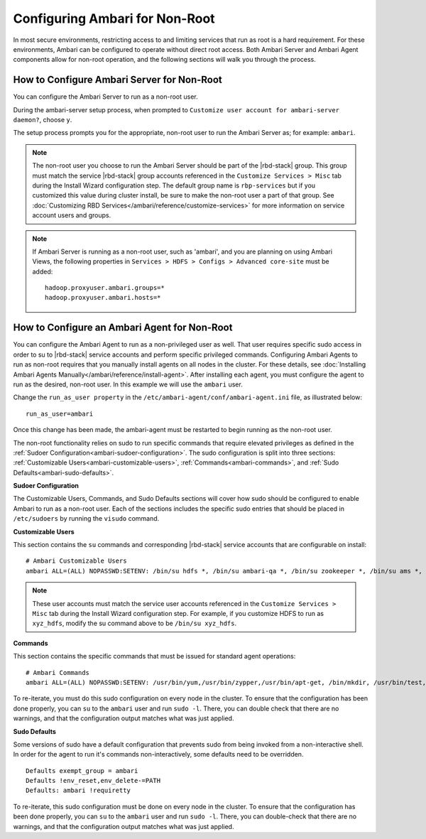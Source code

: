 Configuring Ambari for Non-Root
===============================

In most secure environments, restricting access to and limiting services that run as root is a hard requirement.
For these environments, Ambari can be configured to operate without direct root access.
Both Ambari Server and Ambari Agent components allow for non-root operation, and the following sections will walk you through the process.

How to Configure Ambari Server for Non-Root
___________________________________________

You can configure the Ambari Server to run as a non-root user.

During the ambari-server setup process, when prompted to ``Customize user account for ambari-server daemon?``, choose ``y``.

The setup process prompts you for the appropriate, non-root user to run the Ambari Server as; for example: ``ambari``.

.. Note::
  The non-root user you choose to run the Ambari Server should be part of the |rbd-stack| group.
  This group must match the service |rbd-stack| group accounts referenced in the ``Customize Services > Misc`` tab during the Install Wizard configuration step.
  The default group name is ``rbp-services`` but if you customized this value during cluster install, be sure to make the non-root user a part of that group.
  See :doc:`Customizing RBD Services</ambari/reference/customize-services>` for more information on service account users and groups.

.. Note::
  If Ambari Server is running as a non-root user, such as 'ambari', and you are planning on using Ambari Views, the following properties in ``Services > HDFS > Configs > Advanced core-site`` must be added:

  ::

    hadoop.proxyuser.ambari.groups=*
    hadoop.proxyuser.ambari.hosts=*

How to Configure an Ambari Agent for Non-Root
_____________________________________________

You can configure the Ambari Agent to run as a non-privileged user as well.
That user requires specific sudo access in order to su to |rbd-stack| service accounts and perform specific privileged commands.
Configuring Ambari Agents to run as non-root requires that you manually install agents on all nodes in the cluster.
For these details, see :doc:`Installing Ambari Agents Manually</ambari/reference/install-agent>`.
After installing each agent, you must configure the agent to run as the desired, non-root user.
In this example we will use the ``ambari`` user.

Change the ``run_as_user property`` in the ``/etc/ambari-agent/conf/ambari-agent.ini`` file, as illustrated below:

::

  run_as_user=ambari

Once this change has been made, the ambari-agent must be restarted to begin running as the non-root user.

The non-root functionality relies on sudo to run specific commands that require elevated privileges as defined in the :ref:`Sudoer Configuration<ambari-sudoer-configuration>`.
The sudo configuration is split into three sections: :ref:`Customizable Users<ambari-customizable-users>`, :ref:`Commands<ambari-commands>`, and :ref:`Sudo Defaults<ambari-sudo-defaults>`.

.. _ambari-sudoer-configuration:

**Sudoer Configuration**

The Customizable Users, Commands, and Sudo Defaults sections will cover how sudo should be configured to enable Ambari to run as a non-root user.
Each of the sections includes the specific sudo entries that should be placed in ``/etc/sudoers`` by running the ``visudo`` command.

.. _ambari-customizable-users:

**Customizable Users**

This section contains the ``su`` commands and corresponding |rbd-stack| service accounts that are configurable on install:

::

  # Ambari Customizable Users
  ambari ALL=(ALL) NOPASSWD:SETENV: /bin/su hdfs *, /bin/su ambari-qa *, /bin/su zookeeper *, /bin/su ams *, /bin/su kafka *, /bin/su cassandra *, /bin/su alluxio *,/bin/su flink *, /bin/su/zeppelin *

.. Note::
  These user accounts must match the service user accounts referenced in the ``Customize Services > Misc`` tab during the Install Wizard configuration step.
  For example, if you customize HDFS to run as ``xyz_hdfs``, modify the su command above to be ``/bin/su xyz_hdfs``.

.. _ambari-commands:

**Commands**

This section contains the specific commands that must be issued for standard agent operations:

::

  # Ambari Commands
  ambari ALL=(ALL) NOPASSWD:SETENV: /usr/bin/yum,/usr/bin/zypper,/usr/bin/apt-get, /bin/mkdir, /usr/bin/test, /bin/ln, /bin/chown, /bin/chmod, /bin/chgrp, /usr/sbin/groupadd, /usr/sbin/groupmod, /usr/sbin/useradd, /usr/sbin/usermod, /bin/cp, /usr/sbin/setenforce, /usr/bin/test, /usr/bin/stat, /bin/mv, /bin/sed, /bin/rm, /bin/kill, /bin/readlink, /usr/bin/pgrep, /bin/cat, /usr/bin/unzip, /bin/tar, /usr/bin/tee, /bin/touch, /usr/bin/hdp-select, /usr/bin/conf-select, /usr/lib/hadoop/sbin/hadoop-daemon.sh, /usr/lib/hadoop/bin/hadoop-daemon.sh, /sbin/chkconfig gmond off, /sbin/chkconfig gmetad off, /etc/init.d/httpd *, /sbin/service hdp-gmetad start, /sbin/service hdp-gmond start, /usr/sbin/gmond, /usr/sbin/update-rc.d ganglia-monitor *, /usr/sbin/update-rc.d gmetad *, /etc/init.d/apache2 *, /usr/sbin/service hdp-gmond *, /usr/sbin/service hdp-gmetad *, /sbin/service mysqld *, /usr/bin/dpkg *, /bin/rpm *, /usr/sbin/hst *

To re-iterate, you must do this sudo configuration on every node in the cluster.
To ensure that the configuration has been done properly, you can ``su`` to the ``ambari`` user and run ``sudo -l``.
There, you can double check that there are no warnings, and that the configuration output matches what was just applied.

.. _ambari-sudo-defaults:

**Sudo Defaults**

Some versions of sudo have a default configuration that prevents sudo from being invoked from a non-interactive shell.
In order for the agent to run it's commands non-interactively, some defaults need to be overridden.

::

  Defaults exempt_group = ambari
  Defaults !env_reset,env_delete-=PATH
  Defaults: ambari !requiretty

To re-iterate, this sudo configuration must be done on every node in the cluster.
To ensure that the configuration has been done properly, you can ``su`` to the ``ambari`` user and run ``sudo -l``.
There, you can double-check that there are no warnings, and that the configuration output matches what was just applied.